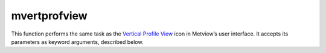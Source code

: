 
mvertprofview
=========================

.. container::
    
    .. container:: leftside

        .. image:: /_static/MVPROFILEVIEW.png
           :width: 48px

    .. container:: rightside

        This function performs the same task as the `Vertical Profile View <https://confluence.ecmwf.int/display/METV/Vertical+Profile+View>`_ icon in Metview’s user interface. It accepts its parameters as keyword arguments, described below.


.. py:function:: mvertprofview(**kwargs)
  
    Description comes here!


    :param input_mode: Specifies whether to derive the vertical profile for a ``"point"`` or an ``"area"``. Nearest Grid``"point"`` will take the nearest grid``"point"`` to the ``"point"`` specified.
    :type input_mode: {"point", "nearest_gridpoint", "area"}, default: "point"


    :param point: Specifies the coordinates of the ``point`` for which the vertical profile is calculated. Enter coordinates (lat/long) of a ``point`` separated by a "/". Alternatively, use the coordinate assist button.
    :type point: float or list[float], default: 0


    :param area: 
    :type area: float or list[float], default: 30


    :param bottom_level: Specifies the lower limit of the vertical profile, as a pressure level (hPa) or model level (η levels).
    :type bottom_level: number, default: 1015.0


    :param top_level: Specifies the upper limit of the vertical profile, as a pressure level (hPa) or model level (η levels).
    :type top_level: number, default: 0.01


    :param vertical_scaling: Specifies the type of vertical axis - "linear" or Logarithmic.
    :type vertical_scaling: {"linear", "log"}, default: "linear"


    :param x_min_max: Specifies the horizontal minimum and maximum values. Default values "auto"/"auto" indicate that the minimum and maximum values will be taken from the input data.
    :type x_min_max: str or list[str], default: "auto"


    :param level_axis: Specifies the plotting attributes of the vertical axis. An :func:`maxis` icon can be dropped here.
    :type level_axis: str


    :param value_axis: Specifies the plotting attributes of the horizontal axis. An :func:`maxis` icon can be dropped here.
    :type value_axis: str


    :param subpage_clipping: 
    :type subpage_clipping: {"on", "off"}, default: "off"


    :param subpage_x_position: Specifies the X offset of the plot from the left side of the plot frame (any subdivision of the display ``area``). This is expressed as a percentage of the X-dimension of the plot frame.
    :type subpage_x_position: str, default: "7.5"


    :param subpage_y_position: Specifies the Y offset of the plot from the bottom side of the plot frame (any subdivision of the display ``area``). This is expressed as a percentage of the Y-dimension of the plot frame.
    :type subpage_y_position: str, default: "7"


    :param subpage_x_length: Specifies the X length of the plot. This is expressed as a percentage of the X-dimension of the plot frame. Hence the sum of this X length plus the X offset cannot exceed 100 (it is advised that it does not exceed 95 since you need some margin on the right for things like axis or map grid labels).
    :type subpage_x_length: str, default: "85"


    :param subpage_y_length: As above but for the Y length of the plot.
    :type subpage_y_length: str, default: "80"


    :param page_frame: Toggles the plotting of a border line around the plot frame "on" / "off" .
    :type page_frame: {"on", "off"}, default: "off"


    :param page_frame_colour: 
    :type page_frame_colour: str, default: "charcoal"


    :param page_frame_line_style: 
    :type page_frame_line_style: {"solid", "dot", "dash", "chain_dot", "chain_dash"}, default: "solid"


    :param page_frame_thickness: 
    :type page_frame_thickness: int, default: 2


    :param page_id_line: Toggles the plotting of plot identification line "on" / "off" .
    :type page_id_line: {"on", "off"}, default: "off"


    :param page_id_line_user_text: Specifies user text to be added to the plot identification line. Only available when ``page_id_line`` is On .
    :type page_id_line_user_text: str


    :param subpage_frame: Toggles the plotting of a border line around the plot itself "on" / "off" . In most cases you will want this to be left "on" . When "off" the sides of the plot not equipped with axis will not be plotted.
    :type subpage_frame: {"on", "off"}, default: "on"


    :param subpage_frame_colour: 
    :type subpage_frame_colour: str, default: "black"


    :param subpage_frame_line_style: 
    :type subpage_frame_line_style: {"solid", "dot", "dash", "chain_dot", "chain_dash"}, default: "solid"


    :param subpage_frame_thickness: 
    :type subpage_frame_thickness: int, default: 2


    :param subpage_background_colour: Specifies the colour of the background of the plot (i.e. not affected by visual definitions like contour shadings or lines).
    :type subpage_background_colour: str, default: "none"


    :rtype: None
